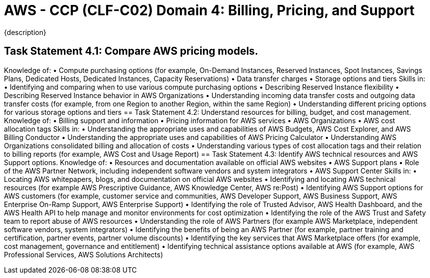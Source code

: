 = AWS - CCP (CLF-C02) Domain 4: Billing, Pricing, and Support
:navtitle: Billing, Price, and Support
{description}

== Task Statement 4.1: Compare AWS pricing models.
Knowledge of:
• Compute purchasing options (for example, On-Demand Instances, Reserved
Instances, Spot Instances, Savings Plans, Dedicated Hosts, Dedicated
Instances, Capacity Reservations)
• Data transfer charges
• Storage options and tiers
Skills in:
• Identifying and comparing when to use various compute purchasing options
• Describing Reserved Instance flexibility
• Describing Reserved Instance behavior in AWS Organizations
• Understanding incoming data transfer costs and outgoing data transfer costs
(for example, from one Region to another Region, within the same Region)
• Understanding different pricing options for various storage options and
tiers
== Task Statement 4.2: Understand resources for billing, budget, and cost management.
Knowledge of:
• Billing support and information
• Pricing information for AWS services
• AWS Organizations
• AWS cost allocation tags
Skills in:
• Understanding the appropriate uses and capabilities of AWS Budgets, AWS
Cost Explorer, and AWS Billing Conductor
• Understanding the appropriate uses and capabilities of AWS Pricing
Calculator
• Understanding AWS Organizations consolidated billing and allocation of
costs
• Understanding various types of cost allocation tags and their relation to
billing reports (for example, AWS Cost and Usage Report)
== Task Statement 4.3: Identify AWS technical resources and AWS Support options.
Knowledge of:
• Resources and documentation available on official AWS websites
• AWS Support plans
• Role of the AWS Partner Network, including independent software vendors
and system integrators
• AWS Support Center
Skills in:
• Locating AWS whitepapers, blogs, and documentation on official AWS
websites
• Identifying and locating AWS technical resources (for example AWS
Prescriptive Guidance, AWS Knowledge Center, AWS re:Post)
• Identifying AWS Support options for AWS customers (for example,
customer service and communities, AWS Developer Support, AWS Business
Support, AWS Enterprise On-Ramp Support, AWS Enterprise Support)
• Identifying the role of Trusted Advisor, AWS Health Dashboard, and the
AWS Health API to help manage and monitor environments for cost
optimization
• Identifying the role of the AWS Trust and Safety team to report abuse of
AWS resources
• Understanding the role of AWS Partners (for example AWS Marketplace,
independent software vendors, system integrators)
• Identifying the benefits of being an AWS Partner (for example, partner
training and certification, partner events, partner volume discounts)
• Identifying the key services that AWS Marketplace offers (for example, cost
management, governance and entitlement)
• Identifying technical assistance options available at AWS (for example, AWS
Professional Services, AWS Solutions Architects)


